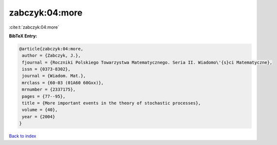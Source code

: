 zabczyk:04:more
===============

:cite:t:`zabczyk:04:more`

**BibTeX Entry:**

.. code-block:: bibtex

   @article{zabczyk:04:more,
    author = {Zabczyk, J.},
    fjournal = {Roczniki Polskiego Towarzystwa Matematycznego. Seria II. Wiadomo\'{s}ci Matematyczne},
    issn = {0373-8302},
    journal = {Wiadom. Mat.},
    mrclass = {60-03 (01A60 60Gxx)},
    mrnumber = {2337175},
    pages = {77--95},
    title = {More important events in the theory of stochastic processes},
    volume = {40},
    year = {2004}
   }

`Back to index <../By-Cite-Keys.html>`_
